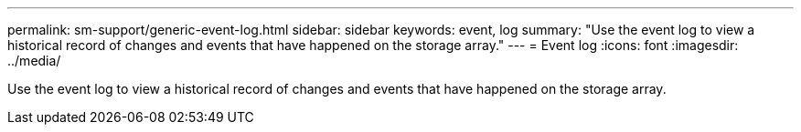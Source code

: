 ---
permalink: sm-support/generic-event-log.html
sidebar: sidebar
keywords: event, log
summary: "Use the event log to view a historical record of changes and events that have happened on the storage array."
---
= Event log
:icons: font
:imagesdir: ../media/

[.lead]
Use the event log to view a historical record of changes and events that have happened on the storage array.
